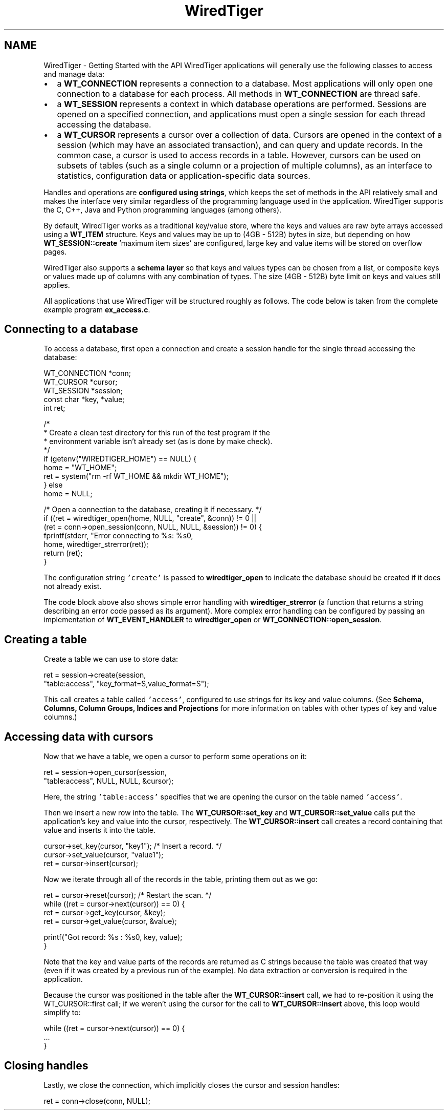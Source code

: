 .TH "WiredTiger" 3 "Mon Oct 26 2015" "Version 2.6.2" "WiredTiger" \" -*- nroff -*-
.ad l
.nh
.SH NAME
WiredTiger \- Getting Started with the API 
WiredTiger applications will generally use the following classes to access and manage data:
.PP
.IP "\(bu" 2
a \fBWT_CONNECTION\fP represents a connection to a database\&. Most applications will only open one connection to a database for each process\&. All methods in \fBWT_CONNECTION\fP are thread safe\&.
.IP "\(bu" 2
a \fBWT_SESSION\fP represents a context in which database operations are performed\&. Sessions are opened on a specified connection, and applications must open a single session for each thread accessing the database\&.
.IP "\(bu" 2
a \fBWT_CURSOR\fP represents a cursor over a collection of data\&. Cursors are opened in the context of a session (which may have an associated transaction), and can query and update records\&. In the common case, a cursor is used to access records in a table\&. However, cursors can be used on subsets of tables (such as a single column or a projection of multiple columns), as an interface to statistics, configuration data or application-specific data sources\&.
.PP
.PP
Handles and operations are \fBconfigured using strings\fP, which keeps the set of methods in the API relatively small and makes the interface very similar regardless of the programming language used in the application\&. WiredTiger supports the C, C++, Java and Python programming languages (among others)\&.
.PP
By default, WiredTiger works as a traditional key/value store, where the keys and values are raw byte arrays accessed using a \fBWT_ITEM\fP structure\&. Keys and values may be up to (4GB - 512B) bytes in size, but depending on how \fBWT_SESSION::create\fP 'maximum item sizes' are configured, large key and value items will be stored on overflow pages\&.
.PP
WiredTiger also supports a \fBschema layer\fP so that keys and values types can be chosen from a list, or composite keys or values made up of columns with any combination of types\&. The size (4GB - 512B) byte limit on keys and values still applies\&.
.PP
All applications that use WiredTiger will be structured roughly as follows\&. The code below is taken from the complete example program \fBex_access\&.c\fP\&.
.SH "Connecting to a database"
.PP
To access a database, first open a connection and create a session handle for the single thread accessing the database:
.PP
.PP
.nf
        WT_CONNECTION *conn;
        WT_CURSOR *cursor;
        WT_SESSION *session;
        const char *key, *value;
        int ret;

        /*
         * Create a clean test directory for this run of the test program if the
         * environment variable isn't already set (as is done by make check)\&.
         */
        if (getenv("WIREDTIGER_HOME") == NULL) {
                home = "WT_HOME";
                ret = system("rm -rf WT_HOME && mkdir WT_HOME");
        } else
                home = NULL;

        /* Open a connection to the database, creating it if necessary\&. */
        if ((ret = wiredtiger_open(home, NULL, "create", &conn)) != 0 ||
            (ret = conn->open_session(conn, NULL, NULL, &session)) != 0) {
                fprintf(stderr, "Error connecting to %s: %s\n",
                    home, wiredtiger_strerror(ret));
                return (ret);
        }
.fi
.PP
 The configuration string \fC'create'\fP is passed to \fBwiredtiger_open\fP to indicate the database should be created if it does not already exist\&.
.PP
The code block above also shows simple error handling with \fBwiredtiger_strerror\fP (a function that returns a string describing an error code passed as its argument)\&. More complex error handling can be configured by passing an implementation of \fBWT_EVENT_HANDLER\fP to \fBwiredtiger_open\fP or \fBWT_CONNECTION::open_session\fP\&.
.SH "Creating a table"
.PP
Create a table we can use to store data:
.PP
.PP
.nf
        ret = session->create(session,
            "table:access", "key_format=S,value_format=S");
.fi
.PP
 This call creates a table called \fC'access'\fP, configured to use strings for its key and value columns\&. (See \fBSchema, Columns, Column Groups, Indices and Projections\fP for more information on tables with other types of key and value columns\&.)
.SH "Accessing data with cursors"
.PP
Now that we have a table, we open a cursor to perform some operations on it:
.PP
.PP
.nf
        ret = session->open_cursor(session,
            "table:access", NULL, NULL, &cursor);
.fi
.PP
 Here, the string \fC'table:access'\fP specifies that we are opening the cursor on the table named \fC'access'\fP\&.
.PP
Then we insert a new row into the table\&. The \fBWT_CURSOR::set_key\fP and \fBWT_CURSOR::set_value\fP calls put the application's key and value into the cursor, respectively\&. The \fBWT_CURSOR::insert\fP call creates a record containing that value and inserts it into the table\&.
.PP
.PP
.nf
        cursor->set_key(cursor, "key1");        /* Insert a record\&. */
        cursor->set_value(cursor, "value1");
        ret = cursor->insert(cursor);
.fi
.PP
 Now we iterate through all of the records in the table, printing them out as we go:
.PP
.PP
.nf
        ret = cursor->reset(cursor);            /* Restart the scan\&. */
        while ((ret = cursor->next(cursor)) == 0) {
                ret = cursor->get_key(cursor, &key);
                ret = cursor->get_value(cursor, &value);

                printf("Got record: %s : %s\n", key, value);
        }
.fi
.PP
 Note that the key and value parts of the records are returned as C strings because the table was created that way (even if it was created by a previous run of the example)\&. No data extraction or conversion is required in the application\&.
.PP
Because the cursor was positioned in the table after the \fBWT_CURSOR::insert\fP call, we had to re-position it using the WT_CURSOR::first call; if we weren't using the cursor for the call to \fBWT_CURSOR::insert\fP above, this loop would simplify to:
.PP
.PP
.nf
while ((ret = cursor->next(cursor)) == 0) {
        \&.\&.\&.
}
.fi
.PP
.SH "Closing handles"
.PP
Lastly, we close the connection, which implicitly closes the cursor and session handles:
.PP
.PP
.nf
        ret = conn->close(conn, NULL);
.fi
.PP

